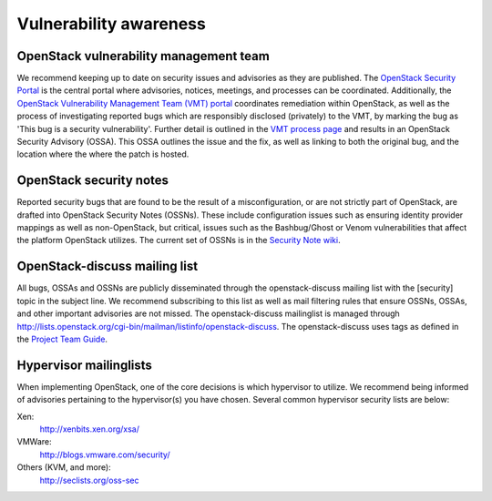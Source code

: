 =======================
Vulnerability awareness
=======================

OpenStack vulnerability management team
~~~~~~~~~~~~~~~~~~~~~~~~~~~~~~~~~~~~~~~

We recommend keeping up to date on security issues and advisories as they are
published. The `OpenStack Security Portal
<https://security.openstack.org/>`_ is the central portal where advisories,
notices, meetings, and processes can be coordinated. Additionally, the
`OpenStack Vulnerability Management Team (VMT) portal
<https://security.openstack.org/#vulnerability-management>`_
coordinates remediation within OpenStack, as well as the process of
investigating reported bugs which are responsibly disclosed (privately) to the
VMT, by marking the bug as 'This bug is a security vulnerability'. Further
detail is outlined in the `VMT process page
<https://security.openstack.org/vmt-process.html#process>`_ and results in
an OpenStack Security Advisory (OSSA). This OSSA outlines the issue and the
fix, as well as linking to both the original bug, and the location where the
where the patch is hosted.

OpenStack security notes
~~~~~~~~~~~~~~~~~~~~~~~~

Reported security bugs that are found to be the result of a misconfiguration,
or are not strictly part of OpenStack, are drafted into OpenStack Security
Notes (OSSNs). These include configuration issues such as ensuring identity
provider mappings as well as non-OpenStack, but critical, issues such as the
Bashbug/Ghost or Venom vulnerabilities that affect the platform OpenStack
utilizes. The current set of OSSNs is in the `Security Note wiki
<https://wiki.openstack.org/wiki/Security_Notes>`_.

OpenStack-discuss mailing list
~~~~~~~~~~~~~~~~~~~~~~~~~~~~~~

All bugs, OSSAs and OSSNs are publicly disseminated through the openstack-discuss
mailing list with the [security] topic in the subject line. We recommend
subscribing to this list as well as mail filtering rules that ensure OSSNs,
OSSAs, and other important advisories are not missed. The openstack-discuss
mailinglist is managed through
`http://lists.openstack.org/cgi-bin/mailman/listinfo/openstack-discuss
<http://lists.openstack.org/cgi-bin/mailman/listinfo/openstack-discuss>`_.
The openstack-discuss uses tags as defined in
the `Project Team Guide <https://docs.openstack.org/project-team-guide/open-community.html#mailing-lists>`_.

Hypervisor mailinglists
~~~~~~~~~~~~~~~~~~~~~~~

When implementing OpenStack, one of the core decisions is which hypervisor to
utilize. We recommend being informed of advisories pertaining to the
hypervisor(s) you have chosen. Several common hypervisor security lists are
below:

Xen:
     `http://xenbits.xen.org/xsa/ <http://xenbits.xen.org/xsa/>`_
VMWare:
     `http://blogs.vmware.com/security/ <http://blogs.vmware.com/security/>`_
Others (KVM, and more):
     `http://seclists.org/oss-sec <http://seclists.org/oss-sec>`_
